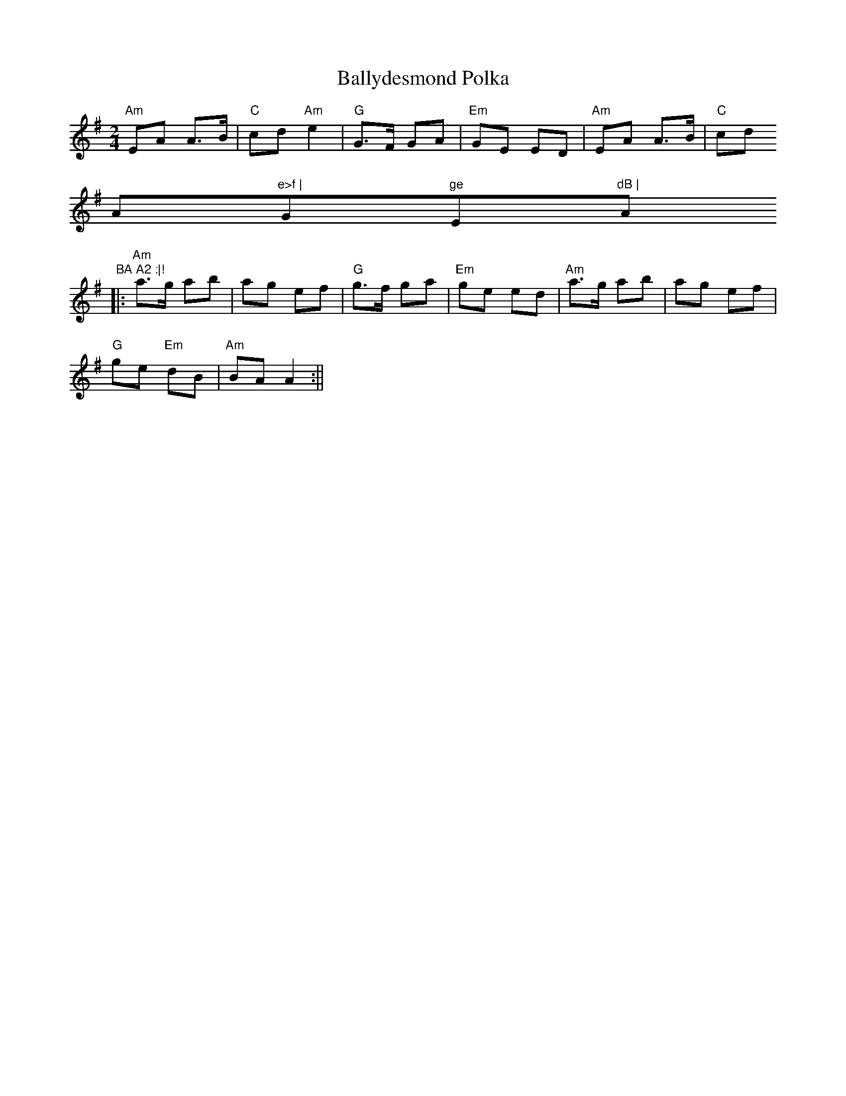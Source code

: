 X:59
T:Ballydesmond Polka
M:2/4
L:1/8
S:Ador (x3)
R:Polka
K:Ador
"Am"EA A>B | "C"cd "Am"e2 | "G"G>F GA | "Em"GE ED | "Am"EA A>B | "C"cd "
Am"e>f | "G"ge "Em"dB | "Am"BA A2 :|!
|: "Am"a>g ab | ag ef | "G"g>f ga | "Em"ge ed | "Am"a>g ab | ag ef | "G"
ge "Em"dB | "Am"BA A2 :||
